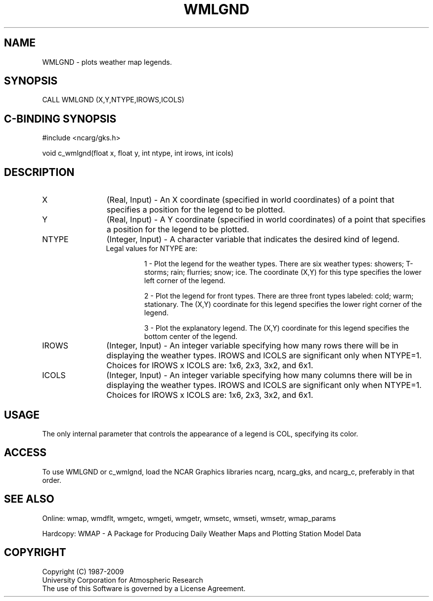 .\"
.\"	$Id: wmlgnd.m,v 1.13 2008-12-23 00:03:11 haley Exp $
.\"
.TH WMLGND 3NCARG "January 1995" UNIX "NCAR GRAPHICS"
.SH NAME
WMLGND - plots weather map legends.
.SH SYNOPSIS
CALL WMLGND (X,Y,NTYPE,IROWS,ICOLS)
.SH C-BINDING SYNOPSIS
#include <ncarg/gks.h>
.sp
void c_wmlgnd(float x, float y, int ntype, int irows, int icols)
.SH DESCRIPTION
.IP X 12
(Real, Input) - An X coordinate (specified in world coordinates) of a
point that specifies a position for the legend to be plotted.
.IP Y 12
(Real, Input) - A Y coordinate (specified in world coordinates) of a
point that specifies a position for the legend to be plotted.
.IP NTYPE 12
(Integer, Input) - A character variable that indicates the desired kind of
legend.
.RS
.IP "Legal values for NTYPE are:"
.sp
1 - Plot the legend for the weather types. There are 
six weather types: showers; T-storms; rain; flurries; 
snow; ice. The coordinate (X,Y) for this 
type specifies the lower left corner of the legend.
.sp
2 - Plot the legend for front types. There are three 
front types labeled: cold; warm; stationary. The 
(X,Y) coordinate for this legend specifies the 
lower right corner of the legend.
.sp
3 - Plot the explanatory legend. The (X,Y) coordinate for 
this legend specifies the bottom center of the legend.
.RE
.IP IROWS 12
(Integer, Input) - An integer variable specifying how many rows there will
be in displaying the weather types.  IROWS and ICOLS are significant only when 
NTYPE=1. Choices for IROWS x ICOLS are: 1x6, 2x3, 3x2, and 6x1.
.IP ICOLS 12
(Integer, Input) - An integer variable specifying how many columns there will
be in displaying the weather types.  IROWS and ICOLS are significant only when 
NTYPE=1. Choices for IROWS x ICOLS are: 1x6, 2x3, 3x2, and 6x1.
.SH USAGE
The only internal parameter that controls the appearance of a legend is
COL, specifying its color.
.SH ACCESS
To use WMLGND or c_wmlgnd, load the NCAR Graphics libraries ncarg, ncarg_gks, 
and ncarg_c, preferably in that order.  
.SH SEE ALSO
Online: 
wmap, wmdflt, wmgetc, wmgeti, wmgetr, wmsetc, wmseti, wmsetr, wmap_params
.sp
Hardcopy: 
WMAP - A Package for Producing Daily Weather Maps and Plotting Station 
Model Data
.SH COPYRIGHT
Copyright (C) 1987-2009
.br
University Corporation for Atmospheric Research
.br
The use of this Software is governed by a License Agreement.
